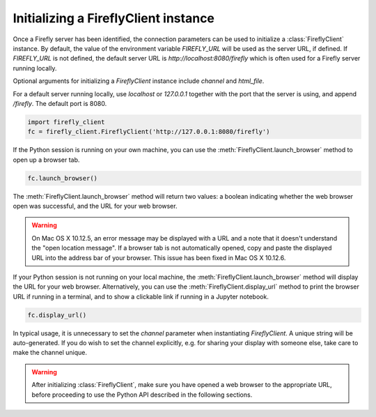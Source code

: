 Initializing a FireflyClient instance
-------------------------------------

Once a Firefly server has been identified, the connection parameters can be
used to initialize a :class:`FireflyClient` instance. By default, the value
of the environment variable `FIREFLY_URL` will be used as the server URL, if defined. If
`FIREFLY_URL` is not defined, the default server URL is `http://localhost:8080/firefly`
which is often used for a Firefly server running locally.

Optional arguments for initializing a `FireflyClient` instance include `channel`
and `html_file`.

For a default server running locally, use `localhost` or `127.0.0.1` together
with the port that the server is using, and append `/firefly`. The default port is 8080.

.. code-block:: py
    :name: using-localhost

    import firefly_client
    fc = firefly_client.FireflyClient('http://127.0.0.1:8080/firefly')

If the Python session is running on your own machine, you can use the
:meth:`FireflyClient.launch_browser` method to open up a browser tab.

.. code-block:: py
    :name: launch-browser

    fc.launch_browser()

The :meth:`FireflyClient.launch_browser` method will return two values: a boolean
indicating whether the web browser open was successful, and the URL for your
web browser.

.. warning::

    On Mac OS X 10.12.5, an error message may be displayed with a URL and
    a note that it doesn't understand the "open location message". If a
    browser tab is not automatically opened, copy and paste the displayed
    URL into the address bar of your browser. This issue has been fixed
    in Mac OS X 10.12.6.

If your Python session is not running on your local machine, the
:meth:`FireflyClient.launch_browser`
method will display the URL for your web browser. Alternatively, you can use
the :meth:`FireflyClient.display_url` method to print the browser URL if
running in a terminal, and to show a clickable link if running in a
Jupyter notebook.

.. code-block:: py

    fc.display_url()

In typical usage, it is unnecessary to set the `channel` parameter when
instantiating `FireflyClient`. A unique string will be auto-generated.
If you do wish to set the channel explicitly, e.g. for sharing your display
with someone else, take care to make the channel unique.

.. warning::

    After initializing :class:`FireflyClient`, make sure you have opened a web browser
    to the appropriate URL, before proceeding to use the Python API described
    in the following sections.
